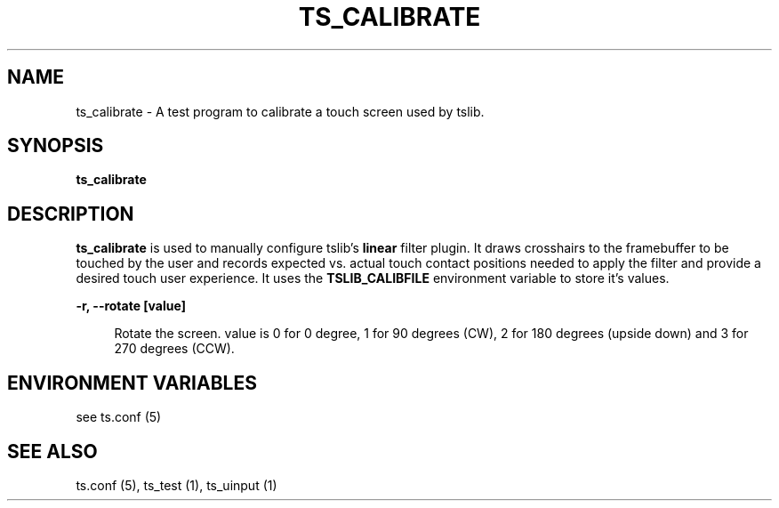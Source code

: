 .TH "TS_CALIBRATE" "1" "" "" "tslib"
.SH "NAME"
ts_calibrate \- A test program to calibrate a touch screen used by tslib\&.

.SH SYNOPSIS
.B ts_calibrate

.SH "DESCRIPTION"
.PP
\fBts_calibrate\fR is used to manually configure tslib's \fBlinear\fR filter plugin. It draws crosshairs to the framebuffer to be touched by the user and records expected vs. actual touch contact positions needed to apply the filter and provide a desired touch user experience. It uses the \fBTSLIB_CALIBFILE\fR environment variable to store it's values.
.sp
.sp
\fB\-r, \-\-rotate [value]\fR
.sp
.RS 4
Rotate the screen. value is 0 for 0 degree, 1 for 90 degrees (CW), 2 for 180 degrees (upside down) and 3 for 270 degrees (CCW).
.RE
.PP

.SH "ENVIRONMENT VARIABLES"
.PP
see ts.conf (5)
.RE
.PP

.SH "SEE ALSO"
.PP
ts\&.conf (5),
ts_test (1),
ts_uinput (1)
